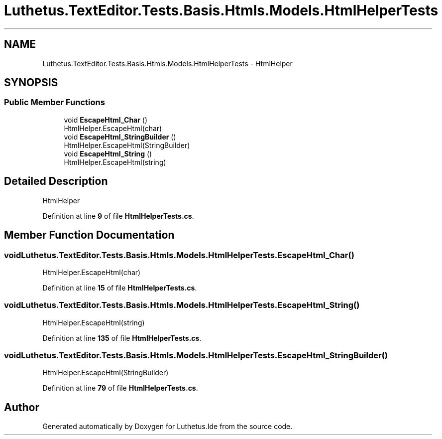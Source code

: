 .TH "Luthetus.TextEditor.Tests.Basis.Htmls.Models.HtmlHelperTests" 3 "Version 1.0.0" "Luthetus.Ide" \" -*- nroff -*-
.ad l
.nh
.SH NAME
Luthetus.TextEditor.Tests.Basis.Htmls.Models.HtmlHelperTests \- HtmlHelper  

.SH SYNOPSIS
.br
.PP
.SS "Public Member Functions"

.in +1c
.ti -1c
.RI "void \fBEscapeHtml_Char\fP ()"
.br
.RI "HtmlHelper\&.EscapeHtml(char) "
.ti -1c
.RI "void \fBEscapeHtml_StringBuilder\fP ()"
.br
.RI "HtmlHelper\&.EscapeHtml(StringBuilder) "
.ti -1c
.RI "void \fBEscapeHtml_String\fP ()"
.br
.RI "HtmlHelper\&.EscapeHtml(string) "
.in -1c
.SH "Detailed Description"
.PP 
HtmlHelper 
.PP
Definition at line \fB9\fP of file \fBHtmlHelperTests\&.cs\fP\&.
.SH "Member Function Documentation"
.PP 
.SS "void Luthetus\&.TextEditor\&.Tests\&.Basis\&.Htmls\&.Models\&.HtmlHelperTests\&.EscapeHtml_Char ()"

.PP
HtmlHelper\&.EscapeHtml(char) 
.PP
Definition at line \fB15\fP of file \fBHtmlHelperTests\&.cs\fP\&.
.SS "void Luthetus\&.TextEditor\&.Tests\&.Basis\&.Htmls\&.Models\&.HtmlHelperTests\&.EscapeHtml_String ()"

.PP
HtmlHelper\&.EscapeHtml(string) 
.PP
Definition at line \fB135\fP of file \fBHtmlHelperTests\&.cs\fP\&.
.SS "void Luthetus\&.TextEditor\&.Tests\&.Basis\&.Htmls\&.Models\&.HtmlHelperTests\&.EscapeHtml_StringBuilder ()"

.PP
HtmlHelper\&.EscapeHtml(StringBuilder) 
.PP
Definition at line \fB79\fP of file \fBHtmlHelperTests\&.cs\fP\&.

.SH "Author"
.PP 
Generated automatically by Doxygen for Luthetus\&.Ide from the source code\&.
